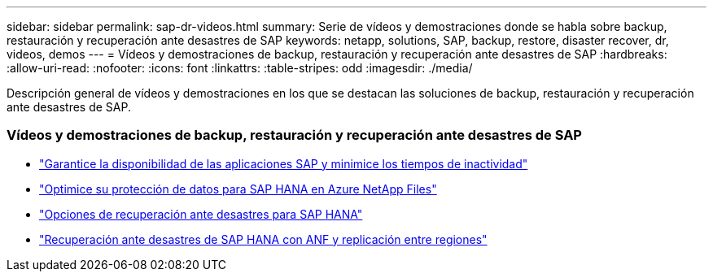 ---
sidebar: sidebar 
permalink: sap-dr-videos.html 
summary: Serie de vídeos y demostraciones donde se habla sobre backup, restauración y recuperación ante desastres de SAP 
keywords: netapp, solutions, SAP, backup, restore, disaster recover, dr, videos, demos 
---
= Vídeos y demostraciones de backup, restauración y recuperación ante desastres de SAP
:hardbreaks:
:allow-uri-read: 
:nofooter: 
:icons: font
:linkattrs: 
:table-stripes: odd
:imagesdir: ./media/


[role="lead"]
Descripción general de vídeos y demostraciones en los que se destacan las soluciones de backup, restauración y recuperación ante desastres de SAP.



=== Vídeos y demostraciones de backup, restauración y recuperación ante desastres de SAP

* link:https://www.netapp.tv/details/25592["Garantice la disponibilidad de las aplicaciones SAP y minimice los tiempos de inactividad"]
* link:https://www.netapp.tv/details/28399["Optimice su protección de datos para SAP HANA en Azure NetApp Files"]
* link:https://www.netapp.tv/details/28398["Opciones de recuperación ante desastres para SAP HANA"]
* link:https://www.netapp.tv/details/28406["Recuperación ante desastres de SAP HANA con ANF y replicación entre regiones"]

